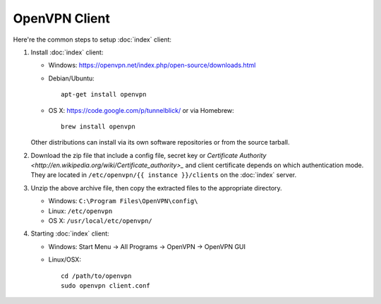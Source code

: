 OpenVPN Client
==============

Here're the common steps to setup :doc:`index` client:

1. Install :doc:`index` client:

   * Windows: https://openvpn.net/index.php/open-source/downloads.html
   * Debian/Ubuntu::

       apt-get install openvpn

   * OS X: https://code.google.com/p/tunnelblick/ or via Homebrew::

       brew install openvpn

   Other distributions can install via its own software repositories or from
   the source tarball.

2. Download the zip file that include a config file, secret key or
   `Certificate Authority
   <http://en.wikipedia.org/wiki/Certificate_authority>_`
   and client certificate depends on which authentication mode. They are
   located in ``/etc/openvpn/{{ instance }}/clients`` on the :doc:`index`
   server.

3. Unzip the above archive file, then copy the extracted files to the
   appropriate directory.

   * Windows: ``C:\Program Files\OpenVPN\config\``
   * Linux: ``/etc/openvpn``
   * OS X: ``/usr/local/etc/openvpn/``

4. Starting :doc:`index` client:

   * Windows: Start Menu -> All Programs -> OpenVPN -> OpenVPN GUI
   * Linux/OSX::

       cd /path/to/openvpn
       sudo openvpn client.conf
